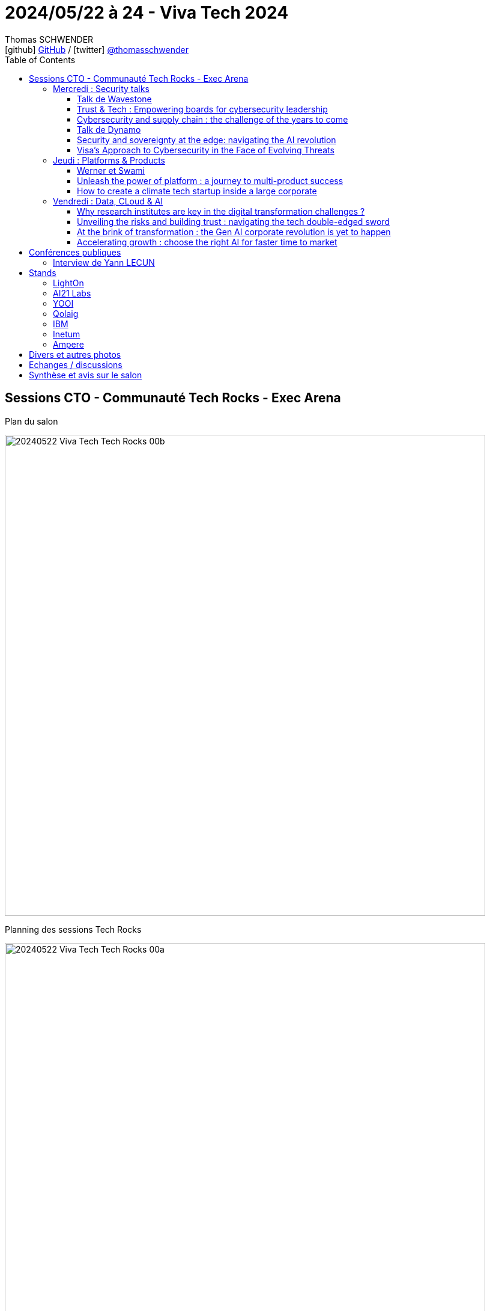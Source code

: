 = 2024/05/22 à 24 - Viva Tech 2024
Thomas SCHWENDER <icon:github[width=800] https://github.com/Ardemius/[GitHub] / icon:twitter[role="aqua"] https://twitter.com/thomasschwender[@thomasschwender]>
// Handling GitHub admonition blocks icons
ifndef::env-github[:icons: font]
ifdef::env-github[width=800]
:status:
:outfilesuffix: .adoc
:caution-caption: :fire:
:important-caption: :exclamation:
:note-caption: :paperclip:
:tip-caption: :bulb:
:warning-caption: :warning:
endif::[width=800]
:imagesdir: ./images
:resourcesdir: ./resources
:source-highlighter: highlightjs
:highlightjs-languages: asciidoc
// We must enable experimental attribute to display Keyboard, button, and menu macros
:experimental:
// Next 2 ones are to handle line breaks in some particular elements (list, footnotes, etc.)
:lb: pass:[<br> +]
:sb: pass:[<br>]
// check https://github.com/Ardemius/personal-wiki/wiki/AsciiDoctor-tips for tips on table of content in GitHub
:toc: macro
:toclevels: 4
// To number the sections of the table of contents
//:sectnums:
// Add an anchor with hyperlink before the section title
:sectanchors:
// To turn off figure caption labels and numbers
:figure-caption!:
// Same for examples
//:example-caption!:
// To turn off ALL captions
// :caption:

toc::[width=800]

== Sessions CTO - Communauté Tech Rocks - Exec Arena

.Plan du salon
image:20240522_Viva-Tech_Tech-Rocks_00b.jpg[width=800]

.Planning des sessions Tech Rocks
image:20240522_Viva-Tech_Tech-Rocks_00a.jpg[width=800]

.Le Hall 1 de Viva Tech
image:20240522_Viva-Tech_Tech-Rocks_00c.jpg[width=800]

=== Mercredi : Security talks

==== Talk de Wavestone

Présenté par : Gérôme BILLOIS et Noémie HONORE (prenom.nom@wavestone.com)

.Landscape des solutions de sécurité
image:20240522_Viva-Tech_Tech-Rocks_01.jpg[width=800]

* 3 domaines clés qui drive la croissance en France en matière de sécurité
    ** Data security & encryption
    ** NIS 2 : compliance
    ** *Cyber for AI*

image:20240522_Viva-Tech_Tech-Rocks_02.jpg[width=800]

* La sécurisation de l'IA est en train d'exploser : 
    ** sécuriser l'environnement
    ** sécuriser les data
    ** se conformer aux réglementations, à la régulation

==== Trust & Tech : Empowering boards for cybersecurity leadership

* Dès qu'on pousse un code / une solution en PROD, on est maintenant systématiquement attaqué (attaques automatiques)

==== Cybersecurity and supply chain : the challenge of the years to come

Talk donné par Guillaume POUPARD, notre DGA Docaposte

image:20240522_Viva-Tech_Tech-Rocks_03.jpg[width=800]

* Nous sommes dans un état de "guerre" côté cybersécurité, et ce n'est pas nouveau au final.
* La cybersécurité est obligatoire ET DOIT être un sujet "top prioritaire" pour nos sociétés

* 2 nouvelles pièces de législation :  

    ** *NIS 2* (Network and Information Security) - *Directive* : la version 2 de la directive NIS
        *** Une correction plus ambitieuse de la v1
        *** again and again : they NEED to do all that is necessary to protect themselves : enable a security policy
            **** That's NOW mandatory
        *** Nouveau poste CISO : Chief Information and Security Officer
        *** Il faut maintenant prévoir le pire : que faire QUAND le pire arrivera ? Il faut y avoir pensé

    ** *DORA* (Digital Operational Resilience Act) - *Regulation* : 
        *** On insiste encore plus sur la résilience des systèmes 
        *** Il faut maintenant être obligatoirement très attentive à la *supply chain*

.Directive vs Regulation
[NOTE]
====
* A *directive* sets a course, and cannot be applied as it stands in every EU Member State. It *must first be transposed into the national law* of each country.

* A *regulation*, on the other hand, *applies unchanged* in all Member States as soon as it comes into force. It is a binding legislative act, and must be enforced in its entirety.
====

==== Talk de Dynamo

* Pour plus d'infos : info@dynamo.cloud
* site : https://www.dynamo.cloud/

* Cf site Dynamo : +
"Dynamo is the catalyst for *collaboration, trust, and innovation among European Cloud Service Providers (CSPs)*, paving the way for a resilient and competitive European digital economy."

.Gemini : comparaison entre Dynamo et GAIA-X
--
*Dynamo* et *GAIA-X* sont deux *initiatives européennes* visant à créer une infrastructure cloud sécurisée et souveraine. Bien qu'elles partagent des objectifs communs, elles présentent des différences notables en termes de portée, de structure et de gouvernance.

* *Dynamo* se concentre sur la collaboration entre les fournisseurs de services cloud (CSP) européens. Son objectif est de *favoriser l'interopérabilité et la portabilité des données entre les différents clouds européens*, en créant un *marché unique pour les services cloud*.

* *GAIA-X* a une portée plus large, visant à *établir un écosystème cloud européen complet*, englobant non seulement les CSP mais aussi les fournisseurs de logiciels, les intégrateurs systèmes et les utilisateurs finaux. L'objectif est de créer une infrastructure cloud européenne ouverte, sécurisée et fiable, capable de répondre aux besoins croissants de l'économie numérique européenne.
--

* Apparemment, Dynamo "is a place" où nous pouvons ajouter (implémenter) des indicateurs / moyens réels permettant de "calculer" / estimer la sécurité de nos services dans le Cloud.
    ** Un "vrai" moyen de vérifier la sécurité de nos services Cloud, plutôt qu'un "bout de papier" indiquant "GDPR compliant"

image:20240522_Viva-Tech_Tech-Rocks_04.jpg[width=800]

==== Security and sovereignty at the edge: navigating the AI revolution

Talk donné par Johann RUIZ, Chief Revenue Officer chez GCore

* il faut réussir *le plus possible* à *bloquer les attaques "at the edge"*, et non quand elles ont déjà pénétré notre infrastructure

==== Visa's Approach to Cybersecurity in the Face of Evolving Threats

Talk donné par Rajat Taneja, president technology at Visa, Responsible for Visa's global technology research

.Stratégie de sécurité Visa
image:20240522_Viva-Tech_Tech-Rocks_05.jpg[width=800]

* le cycle de vie de la sécurité : *Identify* -> *Protect* -> *Detect* -> *Respond* -> *Recover*
    ** Ce qui passe par des phases de : 
        *** *Design*
            **** pessimistic principles (maintenant Zero Trust)
            **** Zero Trust architecture
            **** Threat Model
        *** *Implement*
            **** DevSecOps
            **** Defense in-depth
            **** Devalue Data
        *** *Operate*
            **** automation
            **** adaptive defense
            **** continuous monitoring

* Zero Trust, correspond à ce que l'on appelait avant un "pessimistic design"

.Operational Availability Approach
image:20240522_Viva-Tech_Tech-Rocks_06.jpg[width=800]

.Opportunities and key takeaways
image:20240522_Viva-Tech_Tech-Rocks_07.jpg[width=800]

    * Prevent, detect, and auto-contain advanced threats in real time : *adaptive Defense* (AI/ML)
    * Supply Chain risk management

=== Jeudi : Platforms & Products

==== Werner et Swami

Interview par BusinessInsiders de Werner Vogels, CTO Amazon et Swami Sivasubramanian, VP Data, AI, LLM Amazon

image:20240523_Viva-Tech_Tech-Rocks_01.jpg[width=800]

* Werner : l'IA va permettre de créer du "unique for you", peut-être même jusqu'à la fabrication de médicaments spécifiques
* Werner : souvent certains domaines "stagnent" ou ne décollent pas car il ne représente pas un marché suffisant, les personnes impliquées (comme pour les maladies rares) ne sont pas assez nombreuses, même si leur maladie est terrible.

==== Unleash the power of platform : a journey to multi-product success

Talk donné par Viali Marglon, R&D director, Monday.com

* La clé de la réussite de Monday comme "Sales platform" (CRM) en à peine 2 ans : "Our platform enables us to reach the market *FAST*"
    ** La société est donc devenue une "multi-products company", la plateforme dont il est question

.Une architecture en layers
image:20240523_Viva-Tech_Tech-Rocks_02.jpg[width=800]

.Et de MULTIPLES playground fournis pour "pratiquer" sur ces différents layers
image:20240523_Viva-Tech_Tech-Rocks_03.jpg[width=800]

* Produit créé à la base comme un monolithe avant de devenir une "plateforme". +
Le fameux "fake it until you make it"

* Ils ont un cycle de développement rapide leur ayant permis de créer cette plateforme, avec un arbitrage permanent entre "fait-on de la plateforme" (donc c'est pour du long terme), ou fait-on du produit / du spécifique ? (du plus court terme)
    ** ils ont créer beaucoup de produits avant de finalement arriver à cette plateforme finale.
    ** Donc, c'est comme on l'entend souvent : il faut faire de *nombreuses tentatives* et "*fail fast*" pour ne garder que ce qui fonctionne.
        *** Par moment, on est sûr d'avoir créé un bon produit mais cela ne "marche juste pas"
    ** mais au final, ils ne lancent pas énormément de produits en même temps. +
    Ils vérifient scrupuleusement la qualité des produits développés avant de les passer en PROD.

* L'importance quand on bâtit une startup : passer le plus de temps possible sur la création de son produit et PAS sur les tâches annexes comme l'administratif, la paye des employés, la gestion des investisseurs, etc.
    ** Le conseil de Viali : trouver une structure (Comme Monday et d'autres si j'ai bien compris) qui prend en charge ces sujets, pour que l'on puisse passer le plus de temps possible sur la création du produit lui-même.

==== How to create a climate tech startup inside a large corporate

Talk donné Thibault Grégoire, directeur strategy & transformation, Schneider Electrics

* 1/5 of global CO2 come from homes : one of the major source of carbon emissions
* 75% of the EU's projected building stock of 2050 already exist today and is energy insufficient

* DONC the worst 15% of homes in Europe will need to be improved by 2030
    ** En France on a maintenant la notation énergétique (Diagnostic de Performance Energétique (DPE) de A à G) et si un logement est G, en 2030 on ne pourra plus le louer +
    Chiffre et niveau à vérifier mais c'est l'idée
    ** Les autres pays d'Europe sont également en train de s'y mettre (la France a un peu d'avance dans ce domaine)

* Pour la création de cette startup from scratch, les conseils sont en fait les mêmes que ceux de Viali dans le talk précédent : +
image:20240523_Viva-Tech_Tech-Rocks_04.jpg[width=800]
    ** Test quickly
    ** Shorten decision loops
    ** Build at speed

-> En gros, toujours le même "*Fail fast*"

* Leur produit est capable de donner des conseils et scénarios de rénovation pour améliorer la note énergétique de son logement
    ** et pour un acheteur, c'est également moyen de supprimer de sa liste les biens dont le "G" ne peut pas être changé OU les biens pour lesquels le scénario d'amélioration est trop cher

.Les recommandations globales de Thibault
image:20240523_Viva-Tech_Tech-Rocks_05.jpg[width=800]

=== Vendredi : Data, CLoud & AI

==== Why research institutes are key in the digital transformation challenges ?

Talk donné par Sophie PROUST, Executive Head of the Digital Agency, INRIA

* Il y a une forte demande du président de la République de rapprocher la recherche du "monde du travail" (et du secteur privé), il faut que les 2 travaillent ensemble

* La recherche est très importante et implique des compétences qui nécessitent une formation conséquente.
    ** Former, le mieux possible, est particulièrement important

* La sécurité est un domaine particulièrement important
    ** focus sur la cryptographie
    ** la sécurisation du Machine Learning
    ** PTCC - Programme de Transfert au Campus Cyber : collaboration avec l'ANSSI +
    "Financé dans le cadre de la Stratégie Nationale pour la Cybersécurité le PTCC ou Programme de Transfert au Campus Cyber soutient le développement d'une dynamique de *transfert de compétences et de technologies* entre les *acteurs de la recherche publique* et les *entreprises de la cybersécurité*."
        *** https://ptcc.fr/

* On ne peut pas penser à la *Data* sans penser au *Cloud* et à la *sécurité*, il y a un continuum derrière ces sujets
    ** *Continuum*, entre autres : "a whole made up of many parts"

==== Unveiling the risks and building trust : navigating the tech double-edged sword

Talk animé par Joe ATKINSON, vice chair & CPTO - PwC, Nassima AUVRAY Chief Trust Officer - Orange, Antoine LARMANJAT, technical director - Google.

* Nassima : les lois diffèrent d'un pays à l'autre, il faut être capable de s'y conformer

* Antoine : il y a des demandes des états de pouvoir "régionaliser" les data de leur pays ou de leurs entreprises
    ** Antoine cite le partenariat avec SENS qui permet de mettre à disposition la technologie Google au sein d'une société française.
    ** Antoine et honnête, il donne la raison de pourquoi Google fait ça (et les autres aussi !) : "without it, we will not be able to broaden our customer base"
    ** question très intéressante du public durant la session : 
        *** "j'étais un innovateur, maintenant je suis "reluctant" et je souhaiterais que l'évolution technologique se calme, car les gouvernements et les lois qu'ils promulguent ont toujours 20 ans de retard sur la technologie"

* Nassima : aujourd'hui il n'y a *pas de définition officielle de "souveraineté logicielle"*
    ** Raison pour laquelle ce talk / panel parle plutôt de "trust"
    ** aujourd'hui, chacun (chaque gouvernement) a sa définition de souveraineté

* *Traitement très intéressant du sujet de la souveraineté* et de la problématique de comment s'y conformer / de comment la considérer.
    ** Nassima - réalité économique : le coût des solutions permettant d'adresser les problématiques de souveraineté fait toujours beaucoup réfléchir les directions : "utiliser cette solution "plus secure" va me coûter 10% de plus ? Attendez je dois y réfléchir..."

==== At the brink of transformation : the Gen AI corporate revolution is yet to happen

Talk donné par Chadi Hantouche, partner Data, AI chez Wavestone

* Wawestone : nouveau radar sur les startups de l'IA Gen en France sortit il y a 2 jours +
image:20240524_Viva-Tech_Tech-Rocks_01.jpg[width=800]

.Ce qui nous avons déjà avec l'IA Gen ET ce qui va / doit encore arriver
image:20240524_Viva-Tech_Tech-Rocks_02.jpg[width=800]

.The large-scale transformative revolution has not happened yet !
image:20240524_Viva-Tech_Tech-Rocks_03.jpg[width=800]

.A framework for Generative AI at scale
image:20240524_Viva-Tech_Tech-Rocks_04.jpg[width=800]

.How do we make the revolution happen ?
image:20240524_Viva-Tech_Tech-Rocks_05.jpg[width=800]

    * Leveraging the potential will take *time, effort and money*

.When the revolution unfolds, we will have profound questions to address    
image:20240524_Viva-Tech_Tech-Rocks_06.jpg[width=800]

    * People : Should I review the expected skillset / my recruitment strategy ?
    * Org : How does this impact the ways of working in our organization ?
    * Society : what do we do with the time we are saving ?

Q&A : 

    * il est difficile de mesurer la valeur ajoutée de l'IA Gen, car il faudrait déjà être capable de mesurer où nous sommes actuellement, ce que nous n'arrivons pas à faire (des boîtes essayent, pas de réussite flagrante jusqu'à maintenant)
    * Pas de "bulle de l'IA gen" comme à l'époque de la "bulle Internet" car aujourd'hui nous avons des use cases (à ce point ???) qui en plus viennent de la vie courante.
        ** je suis beaucoup plus réservé sur ce constat de Chadi

* Chadi cite Yann LECUN, présent également à Viva Tech : "si vous êtes jeunes et que vous voulez faire de l'IA, *ne choisissez PAS les LLM car ils ne sont pas le futur*"

-> Talk très intéressant

==== Accelerating growth : choose the right AI for faster time to market

Talk donné par IBM

.Key productivity challenges across business domains
image:20240524_Viva-Tech_Tech-Rocks_07.jpg[width=800]

    * une statistique très intéressante : en moyenne, les employés switchent entre 13 applications, 30x par jour
        ** Thomas : on pourrait imaginer qu'un agent "intelligent" puisse faire ce switch à leur place

.Elements of AI risk
image:20240524_Viva-Tech_Tech-Rocks_08.jpg[width=800]

== Conférences publiques

=== Interview de Yann LECUN

* Talk actuellement disponible via cet enregistrement au smartphone sur YouTube (qualité médiocre mais l'essentiel est là, on comprend) : https://www.youtube.com/watch?v=cmZ6nHujo50

* 4 caractéristiques pour caractériser les systèmes intelligents et que les LLMs ne possèdent pas : +
    ** they can understand the "*understand the physical world*"
    ** they have a *persistent memory*
    ** they are able to *reason*
    ** they can *plan*

* -> Ce sont là les challenges de l'IA pour les prochaines années ou la dizaine d'années à venir
    ** Il s'agit de la prochaine génération de systèmes d'IA après les LLM.

* Intelligence is not a linear scale on which you can just measure if something is more intelligent or less intelligent. +
It's a collection of skills and a capacity to acquire new skills quickly.

* Yann : *JEPA*, *Joint Embedding Predictive Architecture*, est une technique *NON générative* représentant la prochaine génération de système IA et la vision de Yann LECUN d'une "AMI" (Advanced Machine Intelligence)
    ** JEPA va permettent de chercher / prédire la séquence d'actions permettant d'arriver au prochain état représentant mon objectif (à "t + 1")
    ** C'est un objectif à 5 ou 10 ans

* Le *danger de l'IA Gen* aujourd'hui : *fake images and videos*
    ** Pour être plus précis, le problème est en fait la "*dissémination*" trop simple et trop rapide de ces fakes.

* La communication vocale des systèmes va leur permettre de se faire comprendre dans les nombreux coins du monde où l'illettrisme est fort.

== Stands

=== LightOn

* Présentation du "Talk Factory" de leur solution Paradigm +
image:20240523_Viva-Tech_LightOn_01.jpg[width=800]
    ** il s'agit d'une assistance à la rédaction de prompt. +
    On se sert du LLM pour aider l'utilisateur à rédiger le meilleurs prompt possible à destination du LLM

=== AI21 Labs

* "AI21" pour "AI for the 21st"
* Ce sont eux qui éditent l'architecture Jamba !
* j'ai pu échanger avec un de leur sales, Yotam SHINAN (Pre-Sales engineer)

* C'est une boîte israélienne fondée en 2017
    ** 300 employés
    *** série C qui a dernièrement levé 210 M $ si j'ai bien noté
        **** C'est donc une licorne

* Toute leur solution est décrite sur leur site, avec TP, playground de dispo, etc.
    ** et ils font également du RAG (qui n'est pas encore mort ! 😜)
    ** https://www.ai21.com/

image:20240523_Viva-Tech_AI21-Labs_01.jpg[width=800]

=== YOOI

* Site : https://www.yooi.com/ +
image:20240523_Viva-Tech_YOOI_01.jpg[width=800]
image:20240523_Viva-Tech_YOOI_02.jpg[width=800]

* Une société (startup ?) proposant des services ET un produit (création de graphes et charts dynamiques) afin de mieux saisir ses besoins, les use cases associés, les data associées, voir les outils associés.
    ** L'idée est de mettre en place un lineage de toute cette chaîne "très en amont" afin de pouvoir se souvenir de "pourquoi on a fait ça" : 
        *** "Si on a ce use case, c'est par rapport à ce besoin, et ce commit est bien associé à ce use case" +
        image:20240523_Viva-Tech_YOOI_03.jpg[width=800]

    ** Toute cette définition et saisie des besoins est réalisée lors d'atelier avec le client (c'est l'un des services vendus par la société)

=== Qolaig

* Site : https://www.qolaig.com/
* Une StartUp qui s'est montée pour aider les entreprises à créer des agents AI spécifiquement conçus pour répondre à leurs besoins.
    ** Il s'agit là de besoin plutôt simple, et non de scénarios très complexes avec beaucoup d'étapes.
        *** Exemple : Création automatique de revue de presse : l'agent va sélectionner les articles les plus pertinents à partir d'une liste de sites de news. +
        Il ne s'agit donc ici "que" de sélection d'articles, les contenus ne sont pas retravaillés
        image:20240523_Viva-Tech_Qolaig_01.jpg[width=800]

=== IBM

.Les principaux risque de l'IA Gen
image:20240523_Viva-Tech_IBM_01.jpg[width=800]

.Les promesses de la solution Eviden dans le domaine de l'IA Health
image:20240523_Viva-Tech_IBM_02.jpg[width=800]

=== Inetum

image:20240523_Viva-Tech_Inetum_01.jpg[width=800]

.Même conclusion que pour notre étude sur GitHub Copilot pour les dev : l'IA gen permet un gain de productivité surtout pour les juniors
image:20240523_Viva-Tech_Inetum_02.jpg[width=800]
image:20240523_Viva-Tech_Inetum_03.jpg[width=800]

."AI wont replacy you, but a person who uses AI will"
image:20240523_Viva-Tech_Inetum_04.jpg[width=800]
image:20240523_Viva-Tech_Inetum_05.jpg[width=800]

=== Ampere

* *Ampere* sur le stand de *Scaleway*
    ** échange avec Gary Peak, sales director (gpaek@amperecomputing.com) et xxx
* Ils développent un CPU avec un très bon rapport puissance / watts consommés
* Ce type de CPU est disponible chez tous les hyperscaleurs ainsi que d'autres hébergeurs (dont Scaleway bien sûr !)
* Pour accéder à ces CPU sur Azure, il faut utiliser des Dpsv5 +
image:20240524_Viva-Tech_Ampere_01.jpg[width=800]

== Divers et autres photos

* *Enchanted Tools* : ses robots tout mignons et son très beau stand
+
video::20240523_Viva-Tech_EnchantedTools_01.mp4[width=500]
+
image:20240523_Viva-Tech_EnchantedTools_02.jpg[width=800]

* *Tesla* et le Cybertruk +
image:20240523_Viva-Tech_Tesla_01.jpg[width=800]
image:20240523_Viva-Tech_Tesla_02.jpg[width=800]
image:20240523_Viva-Tech_Tesla_03.jpg[width=800]
image:20240523_Viva-Tech_Tesla_04.jpg[width=800]

* *Peugeot* et un très beau prototype +
image:20240523_Viva-Tech_Peugeot_01.jpg[width=800]
image:20240523_Viva-Tech_Peugeot_02.jpg[width=800]
image:20240523_Viva-Tech_Peugeot_03.jpg[width=800]

* *MotionXP* et son simulateur (ici de vol) +
image:20240523_Viva-Tech_MotionXP_01.jpg[width=800]

* *Onyro* et son robot qui sert café, verre d'eau, etc.
+
video::20240523_Viva-Tech_Onyro_01.mp4[width=500]

* *Scewo* le fauteuil roulant qui descend et monte les escaliers
+
image:20240523_Viva-Tech_scewo_01.jpg[width=500]
+
video::20240523_Viva-Tech_scewo_02.mp4[width=500]

* *DeluPay* qui propose un système pour faire disparaître le passage en caisse en magasin +
image:20240523_Viva-Tech_delupay_01.jpg[width=400]
    ** Un peu comme Amazon l'avait proposé avec son magasin automatique (sauf qu'il était en fait opéré par des effectifs bien humains en Inde...)

* *SNCF* et son simulateur de cabine de TGV +
image:20240523_Viva-Tech_sncf_01.jpg[width=800]

* *Volocity*, le prochain taxi volant de la société Volocopter
image:20240523_Viva-Tech_volocity_01.jpg[width=800]
+
video::20240523_Viva-Tech_volocity_02.mp4[width=800]
    ** L'objectif pour Volocity est d'obtenir la MEME certification que pour un Airbus A-320 pour les JO afin de faire voler le Volocity pour la 1ere fois à cette occasion, et au-dessus de Paris.
        *** "Si on y arrive au-dessus d'une ville comme Paris, alors tout le monde comprendra qu'on peut le faire partout"
    *** Volocopter est associé sur ce projet au Groupe ADP, à la Direction Générale de l'Aviation Civile et à la Région Ile-de-France. +
    Cf https://presse.groupeadp.fr/uam-volocoter-groupeadp/?lang=fr[] : +
    "Le Groupe ADP et Volocopter, aux côtés de la Direction Générale de l'Aviation Civile et de la Région Ile-de-France, ont confirmé que l'ensemble des conditions sont réunies pour un lancement des premiers services de eVTOL (aéronefs électriques à décollage et atterrissage vertical) au-dessus du ciel francilien à l'occasion des Jeux Olympiques et Paralympiques 2024. +
    S'achève plus d'un an de tests réussis sur le vertiport de Pontoise, sur l'ensemble des aspects (sécurité, intégration dans l'espace aérien, acceptabilité, parcours passagers) : c'est plus de 20 vols réalisés, près de 200 km parcourus et 1000 visiteurs accueillis."

* *Sabi Agri* le robot destiné à l'agriculture +
image:20240523_Viva-Tech_sabi-agri_01.jpg[width=800]

* *La Poste* et son fantastique Lego (plateforme courrier (PFC) Normandie) motorisé de 103 000 pièces et 8 mois de travail +
image:20240523_Viva-Tech_La-Poste_01.jpg[width=800]
+
video::20240523_Viva-Tech_La-Poste_02.mp4[width=800]

* *Software Republic* : association regroupant Renault, orange, Dassault system, JC Decaux, ST microélectronic, Atos, tout un ensemble de grosses sociétés qui s'associent avec des sociétés plus petites pour réaliser des projets très concrets. Ici une initiative d'*Open Innovation* : une cabine de santé mobile (*U1st Vision*) pouvant réaliser des tests assez profonds avec pour vocation d'être déployée dans les lieux où les médecins manquent le plus (déserts médicaux)
    ** il s'agit d'un véhicule électrique reposant sur le socle de la nouvelle game utilitaire FlexEvan de Renault +
    image:20240524_Viva-Tech_Renault_02.jpg[width=800]
    image:20240524_Viva-Tech_Renault_03.jpg[width=800]
    ** Withings, si j'ai bien compris, va équiper en matériel médical (?)
    ** Toujours si j'ai bien compris, c'est Dassault qui est derrière le soft permettant de trouver les endroits où le van serait le plus utile.
        *** Sur le stand, il m'avait également dit que les données utilisées pour ce soft étaient des open data ET des données de la société "Kanopy" (à vérifier) qui est habilitée à traiter des données personnelles / sensibles / de santé.
    image:20240524_Viva-Tech_Renault_01.jpg[width=800]  

== Echanges / discussions

* Jean Baptiste Kempf : le nouveau CTO de Scaleway
    ** lors du déjeuner Tech Rocks
    ** on partage un même quotidien très planifié / organisé
    ** horaires de JB : lever 06h et coucher 23h / 23h30

* Guillaume POUPARD après son talk
    ** Sur les aspects de cybersécurité "traditionnels" (pas IA), on peut aller voir Stéphane DUBREUIL qui est arrivé récemment (juin 2023) chez Softeam en tant que CISO
        *** Stéphane a précédemment travaillé chez Thales, à l'ANSSI (Guillaume doit donc bien le connaître) et dans plusieurs ministères en tant que CISO également

== Synthèse et avis sur le salon

* De l'*IA*, surtout de l'*IA générative*, presque *partout*

* Le *secteur du luxe* très représenté et vraiment à la pointe : +
image:20240523_Viva-Tech_luxe_01.jpg[width=800]
image:20240523_Viva-Tech_luxe_02.jpg[width=800]
    ** Assistant AI "Beauté" dans la poche via Smartphone +
    image:20240523_Viva-Tech_luxe_03.jpg[width=800]
    ** réalité "assistée" (pas le bon terme) : via son smartphone, de nombreuses applications proposent de tester "sur soi" divers vêtements, bijoux, chaussures, de façon toujours plus réaliste
    ** et de nombreux autres use cases... +
    image:20240523_Viva-Tech_luxe_04.jpg[width=800]
    image:20240523_Viva-Tech_luxe_05.jpg[width=800]

* Le *secteur de la publicité* et de la *création graphique* / visuelle associée également très représenté
    ** *Omi*, chez *Meta*, un 3D generative AI tool permettant de créer des assets pour le marketing, sans compétence technique : 
+
video::20240523_Viva-Tech_Omi-Meta_01.mp4[width=800]
    ** *AdCreative.ai* : qui permet la création de visuels / d'images via l'IA Gen "in seconds" +
    https://www.adcreative.ai/ 

* Le secteur de l'*éducation* : là aussi à l'aide d'*assistants personnalisés*, de véritables *professeurs particuliers* pour nos enfants, toujours bienveillants.

* Le *secteur de la santé* également très présent : 

    ** *Assistant médical personnalisé* backé par l'IA / l'IA Gen
        *** Voir la solution EVIDEN chez IBM : un *assistant personnalisé*, fonctionnant en local du fait des données sensibles associées
            **** Cette problématique de sécurité / confidentialité des données dans le cadre de l'IA Gen revient de plus en plus souvent : il faut être capable de *faire tourner les modèles "en local"* (on the edge) pour *garantir la sécurité des données* en évitant autant que possible tout transfert de ces dernières.

    ** cabine consultation mobile pouvant être présente dans les lieux en ayant le plus besoin ("déserts médicaux")

* l'écologie / le *numérique responsable* via la recherche d'une *meilleure performance énergétique*
    ** Exemple avec les processeurs Ampère proposant un très bon ratio performance / watts consommés

* Problématiques de *sécurité* présentes : 
    ** SLM souvent présent pour disposer d'une solution *tournant localement sur portable*
    ** De plus, les *1eres attaques à la supply chain* apparaissent du côté de l'IA Gen avec des *modèles corrompus*

[NOTE]
====
* L'un des "graals" du moment, l'une des tendances à mon avis durable, est la création d'agent IA, d'*assistants personnalisés* pour chaque utilisateur.
====

* Maintenant que l'IA est capable de "bien parler", on cherche à lui donner *"le bon ton"*, à *rajouter de l'émotion* dans ce qu'elle dit +
image:20240523_Viva-Tech_SeamlessExpressive_01.jpg[width=800]

    ** Ce que l'on a également vu dans la dernière conf OpenAI et lors de la Google I/O

* *NVidia* est présent (et mis en avant) un peu partout... +
image:20240523_Viva-Tech_NVidia-AWS_01.jpg[width=800]



